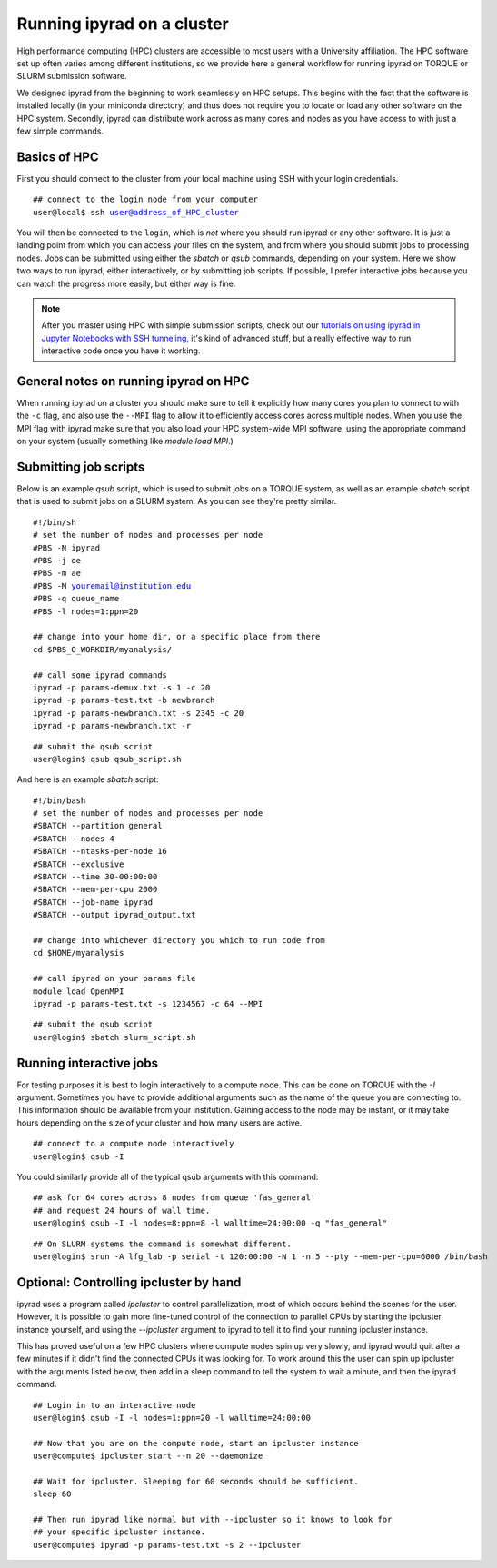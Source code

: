 



.. _HPCscript:

Running ipyrad on a cluster
^^^^^^^^^^^^^^^^^^^^^^^^^^^

High performance computing (HPC) clusters are accessible to most 
users with a University affiliation. The HPC software set up often varies 
among different institutions, so we provide here a general workflow 
for running ipyrad on TORQUE or SLURM submission software.

We designed ipyrad from the beginning to work seamlessly on HPC setups. This 
begins with the fact that the software is installed locally (in your miniconda directory)
and thus does not require you to locate or load any other software on the HPC system. 
Secondly, ipyrad can distribute work across as many cores and nodes as you have 
access to with just a few simple commands. 


Basics of HPC
----------------
First you should connect to the cluster from your local machine using SSH with 
your login credentials.

.. parsed-literal::

    ## connect to the login node from your computer
    user@local$ ssh user@address_of_HPC_cluster

You will then be connected to the ``login``, which is *not* where you should run 
ipyrad or any other software. It is just a landing point from which you can access
your files on the system, and from where you should submit jobs to processing nodes.
Jobs can be submitted using either the *sbatch* or *qsub* commands, depending on your
system. Here we show two ways to run ipyrad, either interactively, or by submitting job
scripts. If possible, I prefer interactive jobs because you can watch the 
progress more easily, but either way is fine. 

.. note::

    After you master using HPC with simple submission scripts, check out our
    `tutorials on using ipyrad in Jupyter Notebooks with SSH tunneling <http://ipyrad.readthedocs.io/HPC_Tunnel.html>`__, it's kind of advanced stuff, but a really effective way to run interactive 
    code once you have it working. 


General notes on running ipyrad on HPC
---------------------------------------
When running ipyrad on a cluster you should make sure to tell it explicitly how many 
cores you plan to connect to with the ``-c`` flag, and also use the ``--MPI`` flag
to allow it to efficiently access cores across multiple nodes. When you use the 
MPI flag with ipyrad make sure that you also load your HPC system-wide MPI 
software, using the appropriate command on your system (usually something like
`module load MPI`.)


Submitting job scripts
----------------------
Below is an example *qsub* script, which is used to submit jobs on a TORQUE system, 
as well as an example *sbatch* script that is used to submit jobs on a SLURM system. 
As you can see they're pretty similar. 


.. parsed-literal::

    #!/bin/sh
    # set the number of nodes and processes per node
    #PBS -N ipyrad
    #PBS -j oe
    #PBS -m ae
    #PBS -M youremail@institution.edu
    #PBS -q queue_name
    #PBS -l nodes=1:ppn=20

    ## change into your home dir, or a specific place from there
    cd $PBS_O_WORKDIR/myanalysis/

    ## call some ipyrad commands
    ipyrad -p params-demux.txt -s 1 -c 20  
    ipyrad -p params-test.txt -b newbranch  
    ipyrad -p params-newbranch.txt -s 2345 -c 20  
    ipyrad -p params-newbranch.txt -r   


.. parsed-literal::
    ## submit the qsub script
    user@login$ qsub qsub_script.sh


And here is an example *sbatch* script:

.. parsed-literal::

    #!/bin/bash
    # set the number of nodes and processes per node
    #SBATCH --partition general
    #SBATCH --nodes 4
    #SBATCH --ntasks-per-node 16
    #SBATCH --exclusive
    #SBATCH --time 30-00:00:00
    #SBATCH --mem-per-cpu 2000
    #SBATCH --job-name ipyrad
    #SBATCH --output ipyrad_output.txt

    ## change into whichever directory you which to run code from
    cd $HOME/myanalysis

    ## call ipyrad on your params file
    module load OpenMPI
    ipyrad -p params-test.txt -s 1234567 -c 64 --MPI

.. parsed-literal::
    ## submit the qsub script
    user@login$ sbatch slurm_script.sh


Running interactive jobs
------------------------
For testing purposes it is best to login interactively to a compute node. 
This can be done on TORQUE with the *-I* argument. Sometimes you have to 
provide additional arguments such as the name of the queue you are connecting to.
This information should be available from your institution. Gaining access to 
the node may be instant, or it may take hours depending on the size of your 
cluster and how many users are active.

.. parsed-literal::
    ## connect to a compute node interactively
    user@login$ qsub -I 

You could similarly provide all of the typical qsub arguments with this command: 

.. parsed-literal::
    ## ask for 64 cores across 8 nodes from queue 'fas_general' 
    ## and request 24 hours of wall time.
    user@login$ qsub -I -l nodes=8:ppn=8 -l walltime=24:00:00 -q "fas_general"
    
.. parsed-literal::

    ## On SLURM systems the command is somewhat different.
    user@login$ srun -A lfg_lab -p serial -t 120:00:00 -N 1 -n 5 --pty --mem-per-cpu=6000 /bin/bash



Optional: Controlling ipcluster by hand
------------------------------------
ipyrad uses a program called *ipcluster* to control parallelization, most of which 
occurs behind the scenes for the user. However, it is possible to gain more 
fine-tuned control of the connection to parallel CPUs by starting the ipcluster
instance yourself, and using the `--ipcluster` argument to ipyrad to tell it to 
find your running ipcluster instance. 

This has proved useful on a few HPC clusters where compute nodes spin up 
very slowly, and ipyrad would quit after a few minutes if it didn't find the 
connected CPUs it was looking for. To work around this the user can spin up
ipcluster with the arguments listed below, then add in a sleep command to tell
the system to wait a minute, and then the ipyrad command. 

.. parsed-literal::

    ## Login in to an interactive node
    user@login$ qsub -I -l nodes=1:ppn=20 -l walltime=24:00:00
    
    ## Now that you are on the compute node, start an ipcluster instance 
    user@compute$ ipcluster start --n 20 --daemonize

    ## Wait for ipcluster. Sleeping for 60 seconds should be sufficient.
    sleep 60

    ## Then run ipyrad like normal but with --ipcluster so it knows to look for 
    ## your specific ipcluster instance.
    user@compute$ ipyrad -p params-test.txt -s 2 --ipcluster



